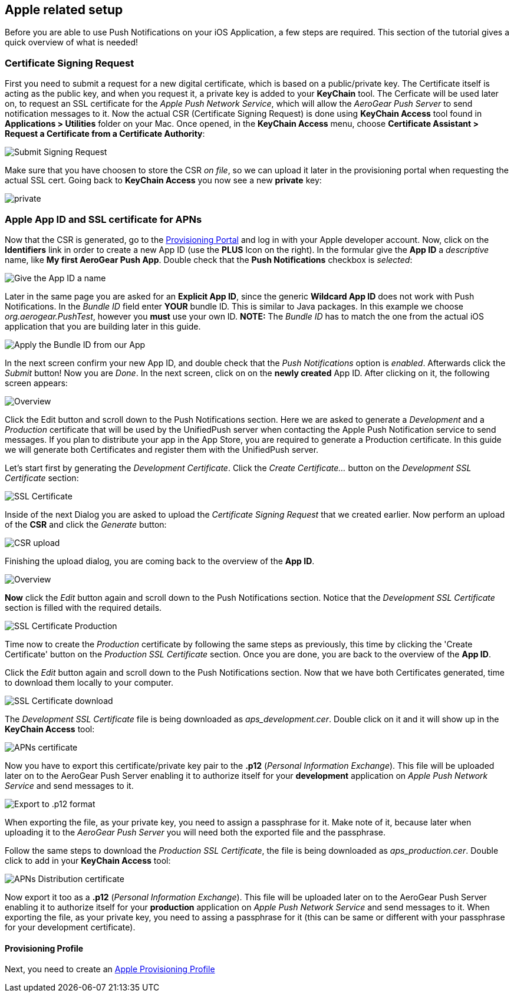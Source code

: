 [[app-id-ssl-certificate-apns]]
== Apple related setup

Before you are able to use Push Notifications on your iOS Application, a few steps are required. This section of the tutorial gives a quick overview of what is needed!

=== Certificate Signing Request

First you need to submit a request for a new digital certificate, which is based on a public/private key. The Certificate itself is acting as the public key, and when you request it, a private key is added to your *KeyChain* tool. The Cerficate will be used later on, to request an SSL certificate for the _Apple Push Network Service_, which will allow the _AeroGear Push Server_ to send notification messages to it. Now the actual CSR (Certificate Signing Request) is done using *KeyChain Access* tool found in *Applications > Utilities* folder on your Mac.  Once opened, in the *KeyChain Access* menu, choose *Certificate Assistant > Request a Certificate from a Certificate Authority*:

image:./img/SubmitCSR.png[Submit Signing Request]

Make sure that you have choosen to store the CSR _on file_, so we can upload it later in the provisioning portal when requesting the actual SSL cert. Going back to *KeyChain Access* you now see a new *private* key:

image:./img/KeyChain_prtKey.png[private]

=== Apple App ID and SSL certificate for APNs

Now that the CSR is generated, go to the link:https://developer.apple.com/account/overview.action[Provisioning Portal] and log in with your Apple developer account. Now, click on the *Identifiers* link in order to create a new App ID (use the *PLUS* Icon on the right). In the formular give the *App ID* a _descriptive_ name, like *My first AeroGear Push App*. Double check that the *Push Notifications* checkbox is _selected_:


image:./img/AppID_1.png[Give the App ID a name]


Later in the same page you are asked for an *Explicit App ID*, since the generic *Wildcard App ID* does not work with Push Notifications. In the _Bundle ID_ field enter *YOUR* bundle ID. This is similar to Java packages. In this example we choose _org.aerogear.PushTest_, however you *must* use your own ID. *NOTE:* The _Bundle ID_ has to match the one from the actual iOS application that you are building later in this guide.

image:./img/AppID_2.png[Apply the Bundle ID from our App]

In the next screen confirm your new App ID, and double check that the _Push Notifications_ option is _enabled_. Afterwards click the _Submit_ button! Now you are _Done_. In the next screen, click on on the *newly created* App ID. After clicking on it, the following screen appears:

image:./img/AppID_3.png[Overview]

Click the Edit button and scroll down to the Push Notifications section. Here we are asked to generate a _Development_ and a _Production_ certificate that will be used by the UnifiedPush server when contacting the Apple Push Notification service to send messages. If you plan to distribute your app in the App Store, you are required to generate a Production certificate. In this guide we will generate both Certificates and register them with the UnifiedPush server.

Let's start first by generating the _Development Certificate_. Click the _Create Certificate..._ button on the _Development SSL Certificate_ section:

image:./img/SSLCert.png[SSL Certificate]
 
Inside of the next Dialog you are asked to upload the _Certificate Signing Request_ that we created earlier. Now perform an upload of the *CSR* and click the _Generate_ button:

image:./img/SSLCert_upload.png[CSR upload]

Finishing the upload dialog, you are coming back to the overview of the *App ID*.

image:./img/AppID_3.png[Overview]

*Now* click the _Edit_ button again and scroll down to the Push Notifications section. Notice that the _Development SSL Certificate_ section is filled with the required details.

image:./img/SSLCertProd.png[SSL Certificate Production]

Time now to create the _Production_ certificate by following the same steps as previously, this time by clicking the 'Create Certificate' button on the _Production SSL Certificate_ section. Once you are done, you are back to the overview of the *App ID*.

Click the _Edit_ button again and scroll down to the Push Notifications section. Now that we have both Certificates generated, time to download them locally to your computer.

image:./img/SSLCert_downloadProd.png[SSL Certificate download]

The _Development SSL Certificate_ file is being downloaded as _aps_development.cer_. Double click on it and it will show up in the *KeyChain Access* tool:

image:./img/PushCert.png[APNs certificate]

Now you have to export this certificate/private key pair to the *.p12* (_Personal Information Exchange_). This file will be uploaded later on to the AeroGear Push Server enabling it to authorize itself for your *development* application on _Apple Push Network Service_ and send messages to it.

image:./img/PushCert_Export.png[Export to .p12 format]

When exporting the file, as your private key, you need to assign a passphrase for it. Make note of it, because later when uploading it to the _AeroGear Push Server_ you will need both the exported file and the passphrase.

Follow the same steps to download the _Production SSL Certificate_, the file is being downloaded as _aps_production.cer_. Double click to add in your *KeyChain Access* tool:

image:./img/PushCertProd.png[APNs Distribution certificate]

Now export it too as a *.p12* (_Personal Information Exchange_). This file will be uploaded later on to the AeroGear Push Server enabling it to authorize itself for your *production* application on _Apple Push Network Service_ and send messages to it. When exporting the file, as your private key, you need to assing a passphrase for it (this can be same or different with your passphrase for your development certificate).

==== Provisioning Profile

Next, you need to create an link:#provisioning-profiles[Apple Provisioning Profile]
